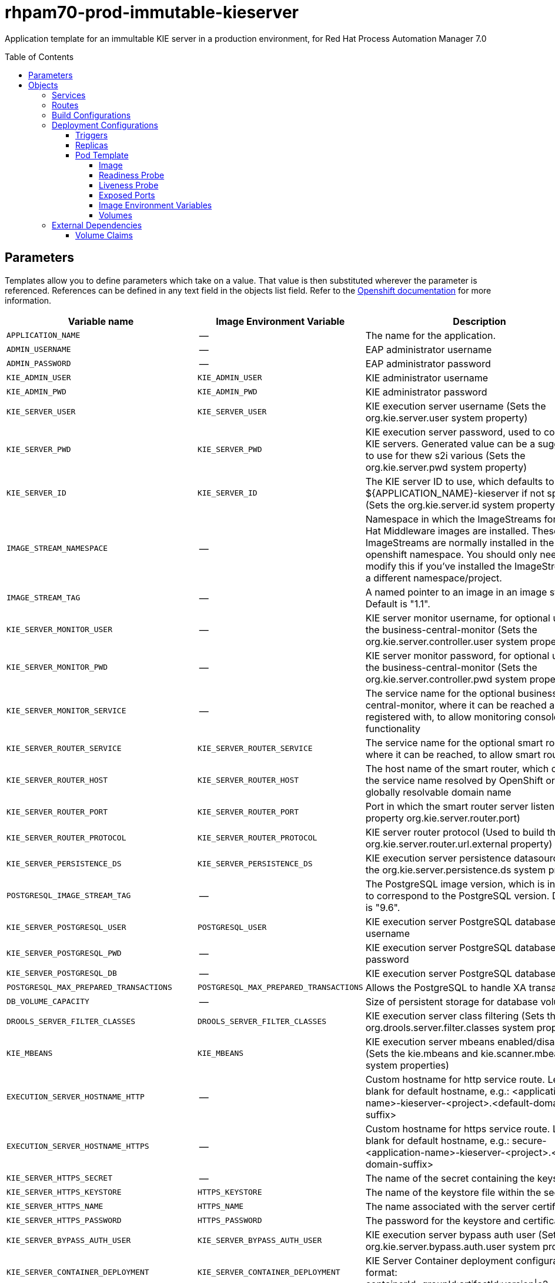 ////
    AUTOGENERATED FILE - this file was generated via ./tools/gen_template_docs.py.
    Changes to .adoc or HTML files may be overwritten! Please change the
    generator or the input template (./*.in)
////
= rhpam70-prod-immutable-kieserver
:toc:
:toc-placement!:
:toclevels: 5

Application template for an immultable KIE server in a production environment, for Red Hat Process Automation Manager 7.0

toc::[]


== Parameters

Templates allow you to define parameters which take on a value. That value is then substituted wherever the parameter is referenced.
References can be defined in any text field in the objects list field. Refer to the
https://docs.openshift.org/latest/architecture/core_concepts/templates.html#parameters[Openshift documentation] for more information.

|=======================================================================
|Variable name |Image Environment Variable |Description |Example value |Required

|`APPLICATION_NAME` | -- | The name for the application. | myapp | True
|`ADMIN_USERNAME` | -- | EAP administrator username | eapadmin | False
|`ADMIN_PASSWORD` | -- | EAP administrator password | -- | False
|`KIE_ADMIN_USER` | `KIE_ADMIN_USER` | KIE administrator username | adminUser | False
|`KIE_ADMIN_PWD` | `KIE_ADMIN_PWD` | KIE administrator password | `${KIE_ADMIN_PWD}` | False
|`KIE_SERVER_USER` | `KIE_SERVER_USER` | KIE execution server username (Sets the org.kie.server.user system property) | executionUser | False
|`KIE_SERVER_PWD` | `KIE_SERVER_PWD` | KIE execution server password, used to connect to KIE servers. Generated value can be a suggestion to use for thew s2i various (Sets the org.kie.server.pwd system property) | `${KIE_SERVER_PWD}` | False
|`KIE_SERVER_ID` | `KIE_SERVER_ID` | The KIE server ID to use, which defaults to ${APPLICATION_NAME}-kieserver if not specified (Sets the org.kie.server.id system property). | `${KIE_SERVER_ID}` | False
|`IMAGE_STREAM_NAMESPACE` | -- | Namespace in which the ImageStreams for Red Hat Middleware images are installed. These ImageStreams are normally installed in the openshift namespace. You should only need to modify this if you've installed the ImageStreams in a different namespace/project. | openshift | True
|`IMAGE_STREAM_TAG` | -- | A named pointer to an image in an image stream. Default is "1.1". | 1.1 | False
|`KIE_SERVER_MONITOR_USER` | -- | KIE server monitor username, for optional use of the business-central-monitor (Sets the org.kie.server.controller.user system property) | monitorUser | False
|`KIE_SERVER_MONITOR_PWD` | -- | KIE server monitor password, for optional use of the business-central-monitor (Sets the org.kie.server.controller.pwd system property) | -- | False
|`KIE_SERVER_MONITOR_SERVICE` | -- | The service name for the optional business-central-monitor, where it can be reached and registered with, to allow monitoring console functionality | -- | False
|`KIE_SERVER_ROUTER_SERVICE` | `KIE_SERVER_ROUTER_SERVICE` | The service name for the optional smart router, where it can be reached, to allow smart routing | `${KIE_SERVER_ROUTER_SERVICE}` | False
|`KIE_SERVER_ROUTER_HOST` | `KIE_SERVER_ROUTER_HOST` | The host name of the smart router, which could be the service name resolved by OpenShift or a globally resolvable domain name | `${KIE_SERVER_ROUTER_HOST}` | False
|`KIE_SERVER_ROUTER_PORT` | `KIE_SERVER_ROUTER_PORT` | Port in which the smart router server listens (router property org.kie.server.router.port) | `${KIE_SERVER_ROUTER_PORT}` | False
|`KIE_SERVER_ROUTER_PROTOCOL` | `KIE_SERVER_ROUTER_PROTOCOL` | KIE server router protocol (Used to build the org.kie.server.router.url.external property) | `${KIE_SERVER_ROUTER_PROTOCOL}` | False
|`KIE_SERVER_PERSISTENCE_DS` | `KIE_SERVER_PERSISTENCE_DS` | KIE execution server persistence datasource (Sets the org.kie.server.persistence.ds system property) | java:/jboss/datasources/rhpam | False
|`POSTGRESQL_IMAGE_STREAM_TAG` | -- | The PostgreSQL image version, which is intended to correspond to the PostgreSQL version. Default is "9.6". | 9.6 | False
|`KIE_SERVER_POSTGRESQL_USER` | `POSTGRESQL_USER` | KIE execution server PostgreSQL database username | rhpam | False
|`KIE_SERVER_POSTGRESQL_PWD` | -- | KIE execution server PostgreSQL database password | -- | False
|`KIE_SERVER_POSTGRESQL_DB` | -- | KIE execution server PostgreSQL database name | rhpam7 | False
|`POSTGRESQL_MAX_PREPARED_TRANSACTIONS` | `POSTGRESQL_MAX_PREPARED_TRANSACTIONS` | Allows the PostgreSQL to handle XA transactions. | 100 | True
|`DB_VOLUME_CAPACITY` | -- | Size of persistent storage for database volume. | 1Gi | True
|`DROOLS_SERVER_FILTER_CLASSES` | `DROOLS_SERVER_FILTER_CLASSES` | KIE execution server class filtering (Sets the org.drools.server.filter.classes system property) | true | False
|`KIE_MBEANS` | `KIE_MBEANS` | KIE execution server mbeans enabled/disabled (Sets the kie.mbeans and kie.scanner.mbeans system properties) | enabled | False
|`EXECUTION_SERVER_HOSTNAME_HTTP` | -- | Custom hostname for http service route.  Leave blank for default hostname, e.g.: <application-name>-kieserver-<project>.<default-domain-suffix> | -- | False
|`EXECUTION_SERVER_HOSTNAME_HTTPS` | -- | Custom hostname for https service route.  Leave blank for default hostname, e.g.: secure-<application-name>-kieserver-<project>.<default-domain-suffix> | -- | False
|`KIE_SERVER_HTTPS_SECRET` | -- | The name of the secret containing the keystore file | -- | True
|`KIE_SERVER_HTTPS_KEYSTORE` | `HTTPS_KEYSTORE` | The name of the keystore file within the secret | keystore.jks | False
|`KIE_SERVER_HTTPS_NAME` | `HTTPS_NAME` | The name associated with the server certificate | jboss | False
|`KIE_SERVER_HTTPS_PASSWORD` | `HTTPS_PASSWORD` | The password for the keystore and certificate | mykeystorepass | False
|`KIE_SERVER_BYPASS_AUTH_USER` | `KIE_SERVER_BYPASS_AUTH_USER` | KIE execution server bypass auth user (Sets the org.kie.server.bypass.auth.user system property) | false | False
|`KIE_SERVER_CONTAINER_DEPLOYMENT` | `KIE_SERVER_CONTAINER_DEPLOYMENT` | KIE Server Container deployment configuration in format: containerId=groupId:artifactId:version\|c2=g2:a2:v2 | `${KIE_SERVER_CONTAINER_DEPLOYMENT}` | True
|`SOURCE_REPOSITORY_URL` | -- | Git source URI for application | -- | True
|`SOURCE_REPOSITORY_REF` | -- | Git branch/tag reference | -- | False
|`CONTEXT_DIR` | -- | Path within Git project to build; empty for root project directory. | -- | False
|`GITHUB_WEBHOOK_SECRET` | -- | GitHub trigger secret | -- | True
|`GENERIC_WEBHOOK_SECRET` | -- | Generic build trigger secret | -- | True
|`MAVEN_MIRROR_URL` | -- | Maven mirror to use for S2I builds | -- | False
|`MAVEN_REPO_URL` | `MAVEN_REPO_URL` | Fully qualified URL to a Maven repository. | `${MAVEN_REPO_URL}` | False
|`MAVEN_REPO_USERNAME` | `MAVEN_REPO_USERNAME` | Username to access the Maven repository. | `${MAVEN_REPO_USERNAME}` | False
|`MAVEN_REPO_PASSWORD` | `MAVEN_REPO_PASSWORD` | Password to access the Maven repository. | `${MAVEN_REPO_PASSWORD}` | False
|`ARTIFACT_DIR` | -- | List of directories from which archives will be copied into the deployment folder. If unspecified, all archives in /target will be copied. | -- | False
|`TIMER_SERVICE_DATA_STORE_REFRESH_INTERVAL` | `TIMER_SERVICE_DATA_STORE` | Sets refresh-interval for the EJB timer service database-data-store. | 30000 | False
|`EXECUTION_SERVER_MEMORY_LIMIT` | -- | Execution Server Container memory limit | 1Gi | False
|`KIE_SERVER_MGMT_DISABLED` | `KIE_SERVER_MGMT_DISABLED` | Disable management api and don't allow KIE containers to be deployed/undeployed or started/stopped sets the property org.kie.server.mgmt.api.disabled to true and org.kie.server.startup.strategy to LocalContainersStartupStrategy. | true | True
|`KIE_SERVER_STARTUP_STRATEGY` | `KIE_SERVER_STARTUP_STRATEGY` | When set to LocalContainersStartupStrategy, allows KIE server to start up and function with local config, even when a controller is configured and unavailable. | LocalContainersStartupStrategy | True
|=======================================================================



== Objects

The CLI supports various object types. A list of these object types as well as their abbreviations
can be found in the https://docs.openshift.org/latest/cli_reference/basic_cli_operations.html#object-types[Openshift documentation].


=== Services

A service is an abstraction which defines a logical set of pods and a policy by which to access them. Refer to the
https://cloud.google.com/container-engine/docs/services/[container-engine documentation] for more information.

|=============
|Service        |Port  |Name | Description

.2+| `${APPLICATION_NAME}-kieserver`
|8080 | http
.2+| All the KIE server web server's ports.
|8443 | https
.1+| `${APPLICATION_NAME}-kieserver-ping`
|8888 | ping
.1+| The JGroups ping port for clustering.
.1+| `${APPLICATION_NAME}-postgresql`
|5432 | --
.1+| The database server's port.
|=============



=== Routes

A route is a way to expose a service by giving it an externally-reachable hostname such as `www.example.com`. A defined route and the endpoints
identified by its service can be consumed by a router to provide named connectivity from external clients to your applications. Each route consists
of a route name, service selector, and (optionally) security configuration. Refer to the
https://docs.openshift.com/enterprise/3.0/architecture/core_concepts/routes.html[Openshift documentation] for more information.

|=============
| Service    | Security | Hostname

|`${APPLICATION_NAME}-kieserver-http` | none | `${EXECUTION_SERVER_HOSTNAME_HTTP}`
|`${APPLICATION_NAME}-kieserver-https` | TLS passthrough | `${EXECUTION_SERVER_HOSTNAME_HTTPS}`
|=============



=== Build Configurations

A `buildConfig` describes a single build definition and a set of triggers for when a new build should be created.
A `buildConfig` is a REST object, which can be used in a POST to the API server to create a new instance. Refer to
the https://docs.openshift.com/enterprise/3.0/dev_guide/builds.html#defining-a-buildconfig[Openshift documentation]
for more information.

|=============
| S2I image  | link | Build output | BuildTriggers and Settings

|`rhpam70-kieserver-openshift:${IMAGE_STREAM_TAG}` |  link:../../../kieserver/image.yaml[`rhpam-7/rhpam70-kieserver-openshift`] | `${APPLICATION_NAME}-kieserver:latest` | GitHub, Generic, ImageChange, ConfigChange
|=============


=== Deployment Configurations

A deployment in OpenShift is a replication controller based on a user defined template called a deployment configuration. Deployments are created manually or in response to triggered events.
Refer to the https://docs.openshift.com/enterprise/3.0/dev_guide/deployments.html#creating-a-deployment-configuration[Openshift documentation] for more information.


==== Triggers

A trigger drives the creation of new deployments in response to events, both inside and outside OpenShift. Refer to the
https://access.redhat.com/beta/documentation/en/openshift-enterprise-30-developer-guide#triggers[Openshift documentation] for more information.

|============
|Deployment | Triggers

|`${APPLICATION_NAME}-kieserver` | ImageChange
|`${APPLICATION_NAME}-postgresql` | ImageChange
|============



==== Replicas

A replication controller ensures that a specified number of pod "replicas" are running at any one time.
If there are too many, the replication controller kills some pods. If there are too few, it starts more.
Refer to the https://cloud.google.com/container-engine/docs/replicationcontrollers/[container-engine documentation]
for more information.

|============
|Deployment | Replicas

|`${APPLICATION_NAME}-kieserver` | 2
|`${APPLICATION_NAME}-postgresql` | 1
|============


==== Pod Template




===== Image

|============
|Deployment | Image

|`${APPLICATION_NAME}-kieserver` | `${APPLICATION_NAME}-kieserver`
|`${APPLICATION_NAME}-postgresql` | postgresql
|============



===== Readiness Probe


.${APPLICATION_NAME}-kieserver
----
/bin/bash -c curl --fail --silent -u '${KIE_ADMIN_USER}:${KIE_ADMIN_PWD}' http://localhost:8080/services/rest/server/readycheck
----




===== Liveness Probe


.${APPLICATION_NAME}-kieserver
----
/bin/bash -c curl --fail --silent -u '${KIE_ADMIN_USER}:${KIE_ADMIN_PWD}' http://localhost:8080/services/rest/server/readycheck
----




===== Exposed Ports

|=============
|Deployments | Name  | Port  | Protocol

.4+| `${APPLICATION_NAME}-kieserver`
|jolokia | 8778 | `TCP`
|http | 8080 | `TCP`
|https | 8443 | `TCP`
|ping | 8888 | `TCP`
.1+| `${APPLICATION_NAME}-postgresql`
|-- | 5432 | `TCP`
|=============



===== Image Environment Variables

|=======================================================================
|Deployment |Variable name |Description |Example value

.43+| `${APPLICATION_NAME}-kieserver`
|`DROOLS_SERVER_FILTER_CLASSES` | KIE execution server class filtering (Sets the org.drools.server.filter.classes system property) | `${DROOLS_SERVER_FILTER_CLASSES}`
|`KIE_ADMIN_USER` | KIE administrator username | `${KIE_ADMIN_USER}`
|`KIE_ADMIN_PWD` | KIE administrator password | `${KIE_ADMIN_PWD}`
|`KIE_MBEANS` | KIE execution server mbeans enabled/disabled (Sets the kie.mbeans and kie.scanner.mbeans system properties) | `${KIE_MBEANS}`
|`KIE_SERVER_BYPASS_AUTH_USER` | KIE execution server bypass auth user (Sets the org.kie.server.bypass.auth.user system property) | `${KIE_SERVER_BYPASS_AUTH_USER}`
|`KIE_SERVER_CONTROLLER_USER` | -- | `${KIE_SERVER_MONITOR_USER}`
|`KIE_SERVER_CONTROLLER_PWD` | -- | `${KIE_SERVER_MONITOR_PWD}`
|`KIE_SERVER_CONTROLLER_SERVICE` | -- | `${KIE_SERVER_MONITOR_SERVICE}`
|`KIE_SERVER_ID` | The KIE server ID to use, which defaults to ${APPLICATION_NAME}-kieserver if not specified (Sets the org.kie.server.id system property). | `${KIE_SERVER_ID}`
|`KIE_SERVER_HOST` | -- | --
|`KIE_SERVER_USER` | KIE execution server username (Sets the org.kie.server.user system property) | `${KIE_SERVER_USER}`
|`KIE_SERVER_PWD` | KIE execution server password, used to connect to KIE servers. Generated value can be a suggestion to use for thew s2i various (Sets the org.kie.server.pwd system property) | `${KIE_SERVER_PWD}`
|`KIE_SERVER_CONTAINER_DEPLOYMENT` | KIE Server Container deployment configuration in format: containerId=groupId:artifactId:version\|c2=g2:a2:v2 | `${KIE_SERVER_CONTAINER_DEPLOYMENT}`
|`MAVEN_REPO_URL` | Fully qualified URL to a Maven repository. | `${MAVEN_REPO_URL}`
|`MAVEN_REPO_USERNAME` | Username to access the Maven repository. | `${MAVEN_REPO_USERNAME}`
|`MAVEN_REPO_PASSWORD` | Password to access the Maven repository. | `${MAVEN_REPO_PASSWORD}`
|`KIE_SERVER_ROUTER_SERVICE` | The service name for the optional smart router, where it can be reached, to allow smart routing | `${KIE_SERVER_ROUTER_SERVICE}`
|`KIE_SERVER_ROUTER_HOST` | The host name of the smart router, which could be the service name resolved by OpenShift or a globally resolvable domain name | `${KIE_SERVER_ROUTER_HOST}`
|`KIE_SERVER_ROUTER_PORT` | Port in which the smart router server listens (router property org.kie.server.router.port) | `${KIE_SERVER_ROUTER_PORT}`
|`KIE_SERVER_ROUTER_PROTOCOL` | KIE server router protocol (Used to build the org.kie.server.router.url.external property) | `${KIE_SERVER_ROUTER_PROTOCOL}`
|`KIE_SERVER_PERSISTENCE_DS` | KIE execution server persistence datasource (Sets the org.kie.server.persistence.ds system property) | `${KIE_SERVER_PERSISTENCE_DS}`
|`DATASOURCES` | -- | `RHPAM`
|`RHPAM_DATABASE` | -- | `${KIE_SERVER_POSTGRESQL_DB}`
|`RHPAM_JNDI` | -- | `${KIE_SERVER_PERSISTENCE_DS}`
|`RHPAM_JTA` | -- | true
|`RHPAM_DRIVER` | -- | postgresql
|`KIE_SERVER_PERSISTENCE_DIALECT` | -- | org.hibernate.dialect.PostgreSQLDialect
|`RHPAM_TX_ISOLATION` | -- | `TRANSACTION_READ_COMMITTED`
|`RHPAM_USERNAME` | -- | `${KIE_SERVER_POSTGRESQL_USER}`
|`RHPAM_PASSWORD` | -- | `${KIE_SERVER_POSTGRESQL_PWD}`
|`RHPAM_SERVICE_HOST` | -- | `${APPLICATION_NAME}-postgresql`
|`RHPAM_SERVICE_PORT` | -- | 5432
|`TIMER_SERVICE_DATA_STORE` | Sets refresh-interval for the EJB timer service database-data-store. | `${APPLICATION_NAME}-postgresql`
|`TIMER_SERVICE_DATA_STORE_REFRESH_INTERVAL` | Sets refresh-interval for the EJB timer service database-data-store. | `${TIMER_SERVICE_DATA_STORE_REFRESH_INTERVAL}`
|`HTTPS_KEYSTORE_DIR` | -- | `/etc/kieserver-secret-volume`
|`HTTPS_KEYSTORE` | The name of the keystore file within the secret | `${KIE_SERVER_HTTPS_KEYSTORE}`
|`HTTPS_NAME` | The name associated with the server certificate | `${KIE_SERVER_HTTPS_NAME}`
|`HTTPS_PASSWORD` | The password for the keystore and certificate | `${KIE_SERVER_HTTPS_PASSWORD}`
|`KIE_SERVER_MGMT_DISABLED` | Disable management api and don't allow KIE containers to be deployed/undeployed or started/stopped sets the property org.kie.server.mgmt.api.disabled to true and org.kie.server.startup.strategy to LocalContainersStartupStrategy. | `${KIE_SERVER_MGMT_DISABLED}`
|`KIE_SERVER_STARTUP_STRATEGY` | When set to LocalContainersStartupStrategy, allows KIE server to start up and function with local config, even when a controller is configured and unavailable. | `${KIE_SERVER_STARTUP_STRATEGY}`
|`JGROUPS_PING_PROTOCOL` | -- | openshift.DNS_PING
|`OPENSHIFT_DNS_PING_SERVICE_NAME` | -- | `${APPLICATION_NAME}-kieserver-ping`
|`OPENSHIFT_DNS_PING_SERVICE_PORT` | -- | 8888
.4+| `${APPLICATION_NAME}-postgresql`
|`POSTGRESQL_USER` | KIE execution server PostgreSQL database username | `${KIE_SERVER_POSTGRESQL_USER}`
|`POSTGRESQL_PASSWORD` | -- | `${KIE_SERVER_POSTGRESQL_PWD}`
|`POSTGRESQL_DATABASE` | -- | `${KIE_SERVER_POSTGRESQL_DB}`
|`POSTGRESQL_MAX_PREPARED_TRANSACTIONS` | Allows the PostgreSQL to handle XA transactions. | `${POSTGRESQL_MAX_PREPARED_TRANSACTIONS}`
|=======================================================================



=====  Volumes

|=============
|Deployment |Name  | mountPath | Purpose | readOnly 

|`${APPLICATION_NAME}-kieserver` | kieserver-keystore-volume | `/etc/kieserver-secret-volume` | ssl certs | True
|`${APPLICATION_NAME}-postgresql` | `${APPLICATION_NAME}-postgresql-pvol` | `/var/lib/postgresql/data` | postgresql | false
|=============


=== External Dependencies


==== Volume Claims

A `PersistentVolume` object is a storage resource in an OpenShift cluster. Storage is provisioned by an administrator
by creating `PersistentVolume` objects from sources such as GCE Persistent Disks, AWS Elastic Block Stores (EBS), and NFS mounts.
Refer to the https://docs.openshift.com/enterprise/3.0/dev_guide/persistent_volumes.html#overview[Openshift documentation] for
more information.

|=============
|Name | Access Mode

|`${APPLICATION_NAME}-postgresql-claim` | ReadWriteOnce
|=============








